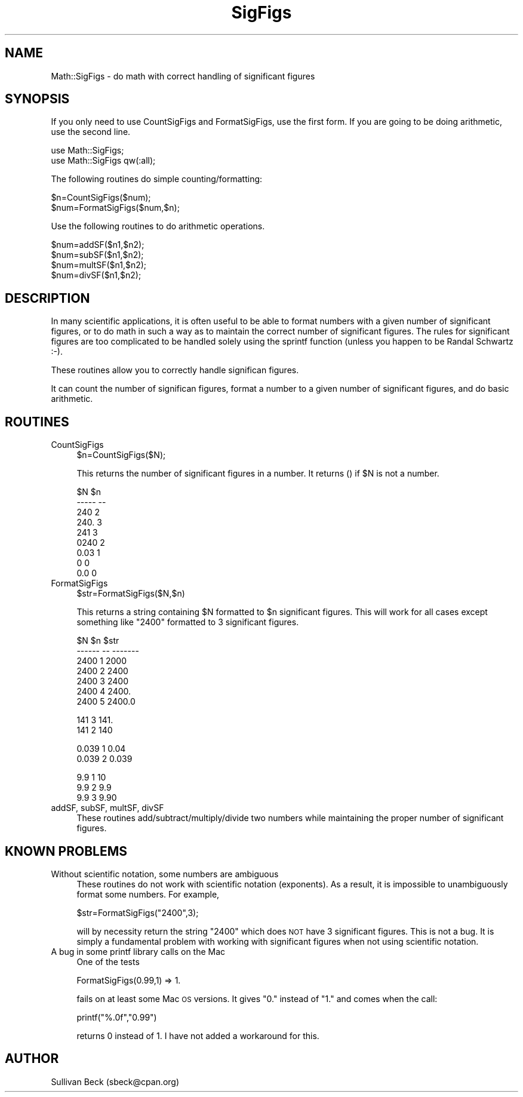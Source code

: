 .\" Automatically generated by Pod::Man v1.34, Pod::Parser v1.13
.\"
.\" Standard preamble:
.\" ========================================================================
.de Sh \" Subsection heading
.br
.if t .Sp
.ne 5
.PP
\fB\\$1\fR
.PP
..
.de Sp \" Vertical space (when we can't use .PP)
.if t .sp .5v
.if n .sp
..
.de Vb \" Begin verbatim text
.ft CW
.nf
.ne \\$1
..
.de Ve \" End verbatim text
.ft R
.fi
..
.\" Set up some character translations and predefined strings.  \*(-- will
.\" give an unbreakable dash, \*(PI will give pi, \*(L" will give a left
.\" double quote, and \*(R" will give a right double quote.  | will give a
.\" real vertical bar.  \*(C+ will give a nicer C++.  Capital omega is used to
.\" do unbreakable dashes and therefore won't be available.  \*(C` and \*(C'
.\" expand to `' in nroff, nothing in troff, for use with C<>.
.tr \(*W-|\(bv\*(Tr
.ds C+ C\v'-.1v'\h'-1p'\s-2+\h'-1p'+\s0\v'.1v'\h'-1p'
.ie n \{\
.    ds -- \(*W-
.    ds PI pi
.    if (\n(.H=4u)&(1m=24u) .ds -- \(*W\h'-12u'\(*W\h'-12u'-\" diablo 10 pitch
.    if (\n(.H=4u)&(1m=20u) .ds -- \(*W\h'-12u'\(*W\h'-8u'-\"  diablo 12 pitch
.    ds L" ""
.    ds R" ""
.    ds C` ""
.    ds C' ""
'br\}
.el\{\
.    ds -- \|\(em\|
.    ds PI \(*p
.    ds L" ``
.    ds R" ''
'br\}
.\"
.\" If the F register is turned on, we'll generate index entries on stderr for
.\" titles (.TH), headers (.SH), subsections (.Sh), items (.Ip), and index
.\" entries marked with X<> in POD.  Of course, you'll have to process the
.\" output yourself in some meaningful fashion.
.if \nF \{\
.    de IX
.    tm Index:\\$1\t\\n%\t"\\$2"
..
.    nr % 0
.    rr F
.\}
.\"
.\" For nroff, turn off justification.  Always turn off hyphenation; it makes
.\" way too many mistakes in technical documents.
.hy 0
.if n .na
.\"
.\" Accent mark definitions (@(#)ms.acc 1.5 88/02/08 SMI; from UCB 4.2).
.\" Fear.  Run.  Save yourself.  No user-serviceable parts.
.    \" fudge factors for nroff and troff
.if n \{\
.    ds #H 0
.    ds #V .8m
.    ds #F .3m
.    ds #[ \f1
.    ds #] \fP
.\}
.if t \{\
.    ds #H ((1u-(\\\\n(.fu%2u))*.13m)
.    ds #V .6m
.    ds #F 0
.    ds #[ \&
.    ds #] \&
.\}
.    \" simple accents for nroff and troff
.if n \{\
.    ds ' \&
.    ds ` \&
.    ds ^ \&
.    ds , \&
.    ds ~ ~
.    ds /
.\}
.if t \{\
.    ds ' \\k:\h'-(\\n(.wu*8/10-\*(#H)'\'\h"|\\n:u"
.    ds ` \\k:\h'-(\\n(.wu*8/10-\*(#H)'\`\h'|\\n:u'
.    ds ^ \\k:\h'-(\\n(.wu*10/11-\*(#H)'^\h'|\\n:u'
.    ds , \\k:\h'-(\\n(.wu*8/10)',\h'|\\n:u'
.    ds ~ \\k:\h'-(\\n(.wu-\*(#H-.1m)'~\h'|\\n:u'
.    ds / \\k:\h'-(\\n(.wu*8/10-\*(#H)'\z\(sl\h'|\\n:u'
.\}
.    \" troff and (daisy-wheel) nroff accents
.ds : \\k:\h'-(\\n(.wu*8/10-\*(#H+.1m+\*(#F)'\v'-\*(#V'\z.\h'.2m+\*(#F'.\h'|\\n:u'\v'\*(#V'
.ds 8 \h'\*(#H'\(*b\h'-\*(#H'
.ds o \\k:\h'-(\\n(.wu+\w'\(de'u-\*(#H)/2u'\v'-.3n'\*(#[\z\(de\v'.3n'\h'|\\n:u'\*(#]
.ds d- \h'\*(#H'\(pd\h'-\w'~'u'\v'-.25m'\f2\(hy\fP\v'.25m'\h'-\*(#H'
.ds D- D\\k:\h'-\w'D'u'\v'-.11m'\z\(hy\v'.11m'\h'|\\n:u'
.ds th \*(#[\v'.3m'\s+1I\s-1\v'-.3m'\h'-(\w'I'u*2/3)'\s-1o\s+1\*(#]
.ds Th \*(#[\s+2I\s-2\h'-\w'I'u*3/5'\v'-.3m'o\v'.3m'\*(#]
.ds ae a\h'-(\w'a'u*4/10)'e
.ds Ae A\h'-(\w'A'u*4/10)'E
.    \" corrections for vroff
.if v .ds ~ \\k:\h'-(\\n(.wu*9/10-\*(#H)'\s-2\u~\d\s+2\h'|\\n:u'
.if v .ds ^ \\k:\h'-(\\n(.wu*10/11-\*(#H)'\v'-.4m'^\v'.4m'\h'|\\n:u'
.    \" for low resolution devices (crt and lpr)
.if \n(.H>23 .if \n(.V>19 \
\{\
.    ds : e
.    ds 8 ss
.    ds o a
.    ds d- d\h'-1'\(ga
.    ds D- D\h'-1'\(hy
.    ds th \o'bp'
.    ds Th \o'LP'
.    ds ae ae
.    ds Ae AE
.\}
.rm #[ #] #H #V #F C
.\" ========================================================================
.\"
.IX Title "SigFigs 3"
.TH SigFigs 3 "2003-09-11" "perl v5.8.0" "User Contributed Perl Documentation"
.SH "NAME"
Math::SigFigs \- do math with correct handling of significant figures
.SH "SYNOPSIS"
.IX Header "SYNOPSIS"
If you only need to use CountSigFigs and FormatSigFigs, use the first
form.  If you are going to be doing arithmetic, use the second line.
.PP
.Vb 2
\&  use Math::SigFigs;
\&  use Math::SigFigs qw(:all);
.Ve
.PP
The following routines do simple counting/formatting:
.PP
.Vb 2
\&  $n=CountSigFigs($num);
\&  $num=FormatSigFigs($num,$n);
.Ve
.PP
Use the following routines to do arithmetic operations.
.PP
.Vb 4
\&  $num=addSF($n1,$n2);
\&  $num=subSF($n1,$n2);
\&  $num=multSF($n1,$n2);
\&  $num=divSF($n1,$n2);
.Ve
.SH "DESCRIPTION"
.IX Header "DESCRIPTION"
In many scientific applications, it is often useful to be able to format
numbers with a given number of significant figures, or to do math in
such a way as to maintain the correct number of significant figures.
The rules for significant figures are too complicated to be handled solely
using the sprintf function (unless you happen to be Randal Schwartz :\-).
.PP
These routines allow you to correctly handle significan figures.
.PP
It can count the number of significan figures, format a number to a
given number of significant figures, and do basic arithmetic.
.SH "ROUTINES"
.IX Header "ROUTINES"
.IP "CountSigFigs" 4
.IX Item "CountSigFigs"
.Vb 1
\&  $n=CountSigFigs($N);
.Ve
.Sp
This returns the number of significant figures in a number.  It returns
() if \f(CW$N\fR is not a number.
.Sp
.Vb 9
\&  $N      $n
\&  -----   --
\&  240     2
\&  240.    3
\&  241     3
\&  0240    2
\&  0.03    1
\&  0       0
\&  0.0     0
.Ve
.IP "FormatSigFigs" 4
.IX Item "FormatSigFigs"
.Vb 1
\&  $str=FormatSigFigs($N,$n)
.Ve
.Sp
This returns a string containing \f(CW$N\fR formatted to \f(CW$n\fR significant figures.
This will work for all cases except something like \*(L"2400\*(R" formatted to
3 significant figures.
.Sp
.Vb 7
\&  $N     $n   $str
\&  ------ --   -------
\&  2400    1   2000
\&  2400    2   2400
\&  2400    3   2400
\&  2400    4   2400.
\&  2400    5   2400.0
.Ve
.Sp
.Vb 2
\&  141     3   141.
\&  141     2   140
.Ve
.Sp
.Vb 2
\&  0.039   1   0.04
\&  0.039   2   0.039
.Ve
.Sp
.Vb 3
\&  9.9     1   10
\&  9.9     2   9.9
\&  9.9     3   9.90
.Ve
.IP "addSF, subSF, multSF, divSF" 4
.IX Item "addSF, subSF, multSF, divSF"
These routines add/subtract/multiply/divide two numbers while maintaining
the proper number of significant figures.
.SH "KNOWN PROBLEMS"
.IX Header "KNOWN PROBLEMS"
.IP "Without scientific notation, some numbers are ambiguous" 4
.IX Item "Without scientific notation, some numbers are ambiguous"
These routines do not work with scientific notation (exponents).  As a
result, it is impossible to unambiguously format some numbers.  For
example,
.Sp
.Vb 1
\&  $str=FormatSigFigs("2400",3);
.Ve
.Sp
will by necessity return the string \*(L"2400\*(R" which does \s-1NOT\s0 have 3
significant figures.  This is not a bug.  It is simply a fundamental
problem with working with significant figures when not using scientific
notation.
.IP "A bug in some printf library calls on the Mac" 4
.IX Item "A bug in some printf library calls on the Mac"
One of the tests
.Sp
.Vb 1
\&   FormatSigFigs(0.99,1)  =>  1.
.Ve
.Sp
fails on at least some Mac \s-1OS\s0 versions.  It gives \*(L"0.\*(R" instead of \*(L"1.\*(R"
and comes when the call:
.Sp
.Vb 1
\&   printf("%.0f","0.99")
.Ve
.Sp
returns 0 instead of 1.  I have not added a workaround for this.
.SH "AUTHOR"
.IX Header "AUTHOR"
Sullivan Beck (sbeck@cpan.org)
